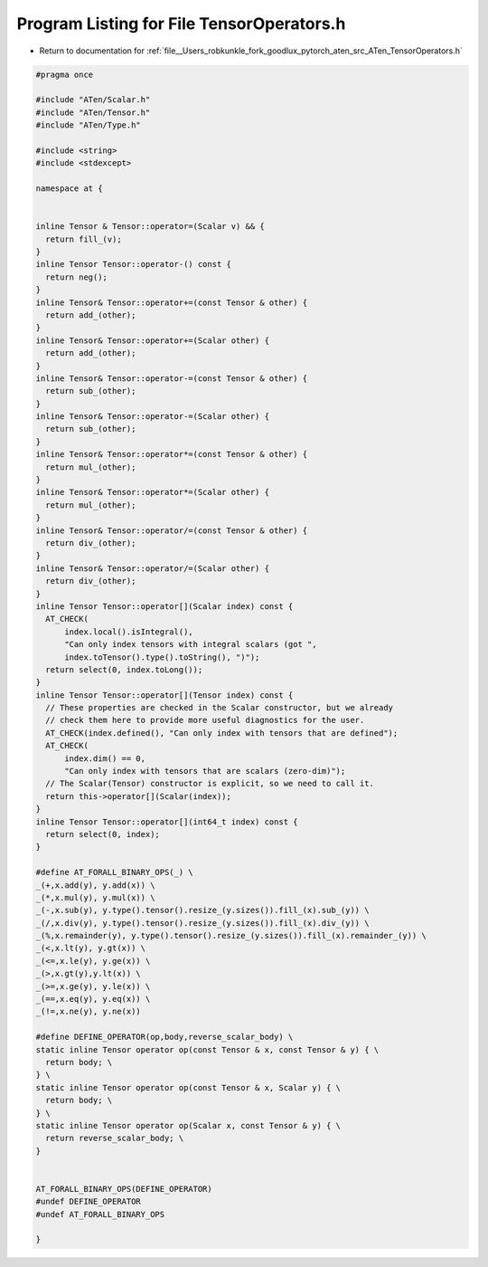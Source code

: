 
.. _program_listing_file__Users_robkunkle_fork_goodlux_pytorch_aten_src_ATen_TensorOperators.h:

Program Listing for File TensorOperators.h
==========================================

- Return to documentation for :ref:`file__Users_robkunkle_fork_goodlux_pytorch_aten_src_ATen_TensorOperators.h`

.. code-block:: cpp

   #pragma once
   
   #include "ATen/Scalar.h"
   #include "ATen/Tensor.h"
   #include "ATen/Type.h"
   
   #include <string>
   #include <stdexcept>
   
   namespace at {
   
   
   inline Tensor & Tensor::operator=(Scalar v) && {
     return fill_(v);
   }
   inline Tensor Tensor::operator-() const {
     return neg();
   }
   inline Tensor& Tensor::operator+=(const Tensor & other) {
     return add_(other);
   }
   inline Tensor& Tensor::operator+=(Scalar other) {
     return add_(other);
   }
   inline Tensor& Tensor::operator-=(const Tensor & other) {
     return sub_(other);
   }
   inline Tensor& Tensor::operator-=(Scalar other) {
     return sub_(other);
   }
   inline Tensor& Tensor::operator*=(const Tensor & other) {
     return mul_(other);
   }
   inline Tensor& Tensor::operator*=(Scalar other) {
     return mul_(other);
   }
   inline Tensor& Tensor::operator/=(const Tensor & other) {
     return div_(other);
   }
   inline Tensor& Tensor::operator/=(Scalar other) {
     return div_(other);
   }
   inline Tensor Tensor::operator[](Scalar index) const {
     AT_CHECK(
         index.local().isIntegral(),
         "Can only index tensors with integral scalars (got ",
         index.toTensor().type().toString(), ")");
     return select(0, index.toLong());
   }
   inline Tensor Tensor::operator[](Tensor index) const {
     // These properties are checked in the Scalar constructor, but we already
     // check them here to provide more useful diagnostics for the user.
     AT_CHECK(index.defined(), "Can only index with tensors that are defined");
     AT_CHECK(
         index.dim() == 0,
         "Can only index with tensors that are scalars (zero-dim)");
     // The Scalar(Tensor) constructor is explicit, so we need to call it.
     return this->operator[](Scalar(index));
   }
   inline Tensor Tensor::operator[](int64_t index) const {
     return select(0, index);
   }
   
   #define AT_FORALL_BINARY_OPS(_) \
   _(+,x.add(y), y.add(x)) \
   _(*,x.mul(y), y.mul(x)) \
   _(-,x.sub(y), y.type().tensor().resize_(y.sizes()).fill_(x).sub_(y)) \
   _(/,x.div(y), y.type().tensor().resize_(y.sizes()).fill_(x).div_(y)) \
   _(%,x.remainder(y), y.type().tensor().resize_(y.sizes()).fill_(x).remainder_(y)) \
   _(<,x.lt(y), y.gt(x)) \
   _(<=,x.le(y), y.ge(x)) \
   _(>,x.gt(y),y.lt(x)) \
   _(>=,x.ge(y), y.le(x)) \
   _(==,x.eq(y), y.eq(x)) \
   _(!=,x.ne(y), y.ne(x))
   
   #define DEFINE_OPERATOR(op,body,reverse_scalar_body) \
   static inline Tensor operator op(const Tensor & x, const Tensor & y) { \
     return body; \
   } \
   static inline Tensor operator op(const Tensor & x, Scalar y) { \
     return body; \
   } \
   static inline Tensor operator op(Scalar x, const Tensor & y) { \
     return reverse_scalar_body; \
   }
   
   
   AT_FORALL_BINARY_OPS(DEFINE_OPERATOR)
   #undef DEFINE_OPERATOR
   #undef AT_FORALL_BINARY_OPS
   
   }
